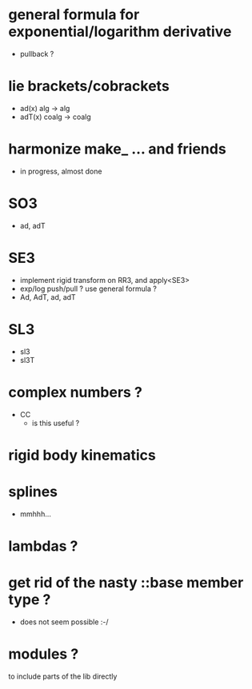 
* general formula for exponential/logarithm derivative
	- pullback ?

* lie brackets/cobrackets
	- ad(x) alg -> alg
	- adT(x) coalg -> coalg
	 
* harmonize make_ ... and friends
	
	- in progress, almost done
		
* SO3
	- ad, adT

* SE3
	- implement rigid transform on RR3, and apply<SE3>
	- exp/log push/pull ? use general formula ?
	- Ad, AdT, ad, adT

* SL3
  - sl3
  - sl3T

* complex numbers ?
  - CC 
	- is this useful ?
		
* rigid body kinematics

* splines 
 - mmhhh...
  
* lambdas ?

* get rid of the nasty ::base member type ?
	- does not seem possible :-/
		
* modules ?
  to include parts of the lib directly



  
